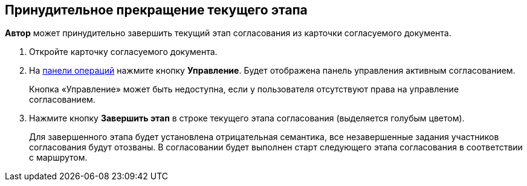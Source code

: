 
== Принудительное прекращение текущего этапа

[.keyword]*Автор* может принудительно завершить текущий этап согласования из карточки согласуемого документа.

[[task_cvf_nl2_gcb__steps_stf_vvb_jn]]
. [.ph .cmd]#Откройте карточку согласуемого документа.#
. [.ph .cmd]#На xref:CardOperations.adoc[панели операций] нажмите кнопку *Управление*. Будет отображена панель управления активным согласованием.#
+
Кнопка «Управление» может быть недоступна, если у пользователя отсутствуют права на управление согласованием.
. [.ph .cmd]#Нажмите кнопку *Завершить этап* в строке текущего этапа согласования (выделяется голубым цветом).#
+
Для завершенного этапа будет установлена отрицательная семантика, все незавершенные задания участников согласования будут отозваны. В согласовании будет выполнен старт следующего этапа согласования в соответствии с маршрутом.

